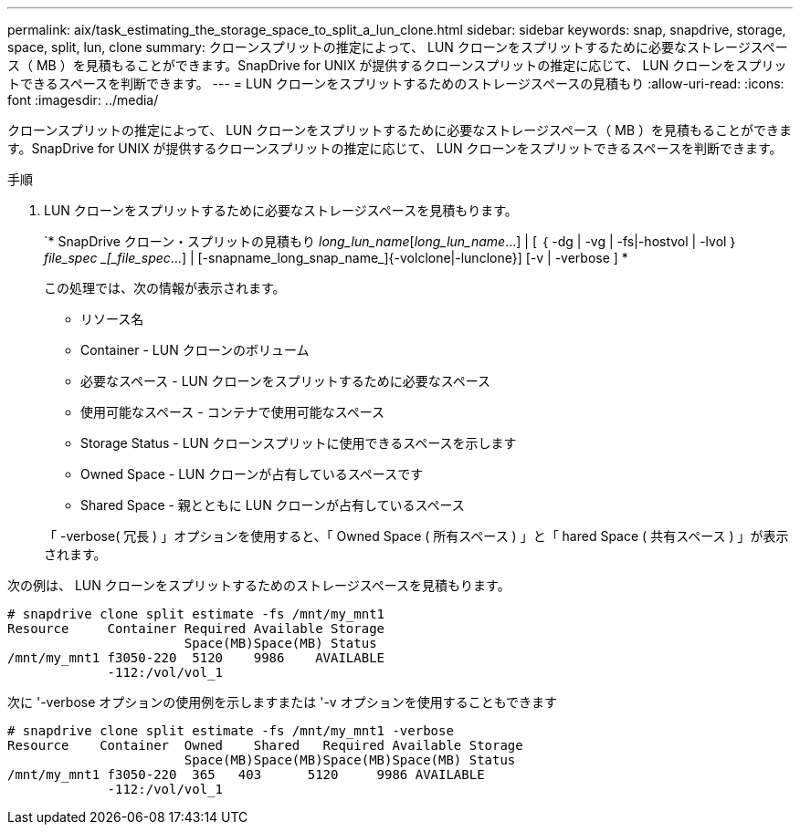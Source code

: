 ---
permalink: aix/task_estimating_the_storage_space_to_split_a_lun_clone.html 
sidebar: sidebar 
keywords: snap, snapdrive, storage, space, split, lun, clone 
summary: クローンスプリットの推定によって、 LUN クローンをスプリットするために必要なストレージスペース（ MB ）を見積もることができます。SnapDrive for UNIX が提供するクローンスプリットの推定に応じて、 LUN クローンをスプリットできるスペースを判断できます。 
---
= LUN クローンをスプリットするためのストレージスペースの見積もり
:allow-uri-read: 
:icons: font
:imagesdir: ../media/


[role="lead"]
クローンスプリットの推定によって、 LUN クローンをスプリットするために必要なストレージスペース（ MB ）を見積もることができます。SnapDrive for UNIX が提供するクローンスプリットの推定に応じて、 LUN クローンをスプリットできるスペースを判断できます。

.手順
. LUN クローンをスプリットするために必要なストレージスペースを見積もります。
+
`* SnapDrive クローン・スプリットの見積もり [-lun]_long_lun_name_[_long_lun_name_...] | [ ｛ -dg | -vg | -fs|-hostvol | -lvol ｝ _file_spec _[_file_spec_...] | [-snapname_long_snap_name_]{-volclone|-lunclone}] [-v | -verbose ] *

+
この処理では、次の情報が表示されます。

+
** リソース名
** Container - LUN クローンのボリューム
** 必要なスペース - LUN クローンをスプリットするために必要なスペース
** 使用可能なスペース - コンテナで使用可能なスペース
** Storage Status - LUN クローンスプリットに使用できるスペースを示します
** Owned Space - LUN クローンが占有しているスペースです
** Shared Space - 親とともに LUN クローンが占有しているスペース


+
「 -verbose( 冗長 ) 」オプションを使用すると、「 Owned Space ( 所有スペース ) 」と「 hared Space ( 共有スペース ) 」が表示されます。



次の例は、 LUN クローンをスプリットするためのストレージスペースを見積もります。

[listing]
----
# snapdrive clone split estimate -fs /mnt/my_mnt1
Resource     Container Required Available Storage
                       Space(MB)Space(MB) Status
/mnt/my_mnt1 f3050-220  5120    9986    AVAILABLE
             -112:/vol/vol_1
----
次に '-verbose オプションの使用例を示しますまたは '-v オプションを使用することもできます

[listing]
----
# snapdrive clone split estimate -fs /mnt/my_mnt1 -verbose
Resource    Container  Owned    Shared   Required Available Storage
                       Space(MB)Space(MB)Space(MB)Space(MB) Status
/mnt/my_mnt1 f3050-220  365   403      5120     9986 AVAILABLE
             -112:/vol/vol_1
----